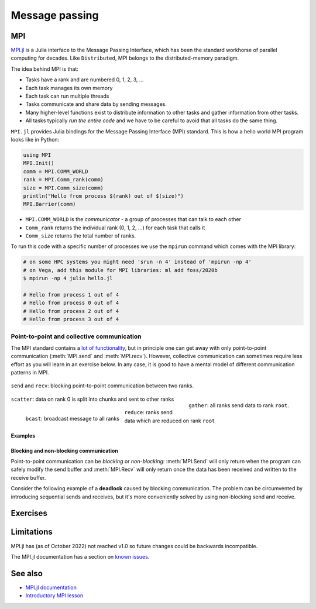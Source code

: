 Message passing
===============

.. questions::

   - What is MPI

.. instructor-note::

   - 15 min teaching
   - 15 min exercises

MPI
---


`MPI.jl <https://github.com/JuliaParallel/MPI.jl>`_ is a Julia interface to 
the Message Passing Interface, which has been the standard workhorse of 
parallel computing for decades. Like ``Distributed``, MPI belongs to the 
distributed-memory paradigm.

The idea behind MPI is that:

- Tasks have a rank and are numbered 0, 1, 2, 3, ...
- Each task manages its own memory
- Each task can run multiple threads
- Tasks communicate and share data by sending messages.
- Many higher-level functions exist to distribute information to other tasks
  and gather information from other tasks.
- All tasks typically *run the entire code* and we have to be careful to avoid
  that all tasks do the same thing.

``MPI.jl`` provides Julia bindings for the Message Passing Interface (MPI) standard.
This is how a hello world MPI program looks like in Python:

.. code-block:: julia

   using MPI
   MPI.Init()
   comm = MPI.COMM_WORLD
   rank = MPI.Comm_rank(comm)
   size = MPI.Comm_size(comm)
   println("Hello from process $(rank) out of $(size)")
   MPI.Barrier(comm)

- ``MPI.COMM_WORLD`` is the `communicator` - a group of processes that can talk to each other
- ``Comm_rank`` returns the individual rank (0, 1, 2, ...) for each task that calls it
- ``Comm_size`` returns the total number of ranks.

To run this code with a specific number of processes we use the ``mpirun`` command which 
comes with the MPI library:

.. code-block:: console

   # on some HPC systems you might need 'srun -n 4' instead of 'mpirun -np 4'
   # on Vega, add this module for MPI libraries: ml add foss/2020b  
   $ mpirun -np 4 julia hello.jl

   # Hello from process 1 out of 4
   # Hello from process 0 out of 4
   # Hello from process 2 out of 4
   # Hello from process 3 out of 4

Point-to-point and collective communication
^^^^^^^^^^^^^^^^^^^^^^^^^^^^^^^^^^^^^^^^^^^

The MPI standard contains a `lot of functionality <https://juliaparallel.org/MPI.jl/stable/refindex/>`__, 
but in principle one can get away with only point-to-point communication (:meth:`MPI.send` and 
:meth:`MPI.recv`). However, collective communication can sometimes require less effort as you 
will learn in an exercise below.
In any case, it is good to have a mental model of different communication patterns in MPI.

.. figure:: img/send-recv.png
   :align: center
   :scale: 100 %

   ``send`` and ``recv``: blocking point-to-point communication between two ranks.    

.. figure:: img/gather.png
   :align: right
   :scale: 80 %

   ``gather``: all ranks send data to rank ``root``.

.. figure:: img/scatter.png
   :align: center
   :scale: 80 %

   ``scatter``: data on rank 0 is split into chunks and sent to other ranks


.. figure:: img/broadcast.png
   :align: left
   :scale: 80 %

   ``bcast``: broadcast message to all ranks


.. figure:: img/reduction.png
   :align: center
   :scale: 100 %

   ``reduce``: ranks send data which are reduced on rank ``root``


Examples
~~~~~~~~

.. tabs::
 
   .. tab:: send/recv

      .. literalinclude:: code/send_recv.jl
         
   .. tab:: broadcast

      .. literalinclude:: code/broadcast.jl

   .. tab:: gather
      
      .. literalinclude:: code/gather.jl

   .. tab:: scatter

      .. literalinclude:: code/scatter.jl

   .. tab:: reduce

      .. literalinclude:: code/reduce.jl

.. callout:: Serialised vs buffer-like objects

   Lower-case methods (e.g. :meth:`send` and :meth:`recv`) are used to communicate generic 
   objects between MPI processes. It is also possible to send buffer-like ``isbits`` objects 
   which provides faster communication, but require the memory space to be allocated for the 
   receiving buffer prior to communication. These methods start with uppercase letters, 
   e.g. :meth:`Send`, :meth:`Recv`, :meth:`Gather` etc.   

.. callout:: Mutating vs non-mutating 

   For communication operations which receive data, MPI.jl typically
   defines two separate functions:

   - One function in which the output buffer is supplied by the user.
     as it mutates this value, it adopts the Julia convention of suffixing
     with ``!`` (e.g. :meth:`MPI.Recv!`, :meth:`MPI.Reduce!`).
   - One function which allocates the buffer for the output
     (:meth:`MPI.Recv`, :meth:`MPI.Reduce`).

Blocking and non-blocking communication
~~~~~~~~~~~~~~~~~~~~~~~~~~~~~~~~~~~~~~~

Point-to-point communication can be *blocking* or *non-blocking*: 
:meth:`MPI.Send` will only return when the program can safely modify the send buffer and 
:meth:`MPI.Recv` will only return once the data has been received and written to the receive 
buffer.

Consider the following example of a **deadlock** caused by blocking communication. 
The problem can be circumvented by introducing sequential sends and receives, but 
it's more conveniently solved by using non-blocking send and receive.

.. tabs:: 

   .. tab:: Blocking communication deadlock

      .. literalinclude:: code/deadlock.jl
         :language: julia
         :emphasize-lines: 23, 26


   .. tab:: Workaround with blocking communication

      .. literalinclude:: code/deadlock_blocking_workaround.jl
         :language: julia
         :emphasize-lines: 25, 30, 35, 39

    
   .. tab:: Non-blocking solution

      .. literalinclude:: code/deadlock_nonblocking_solution.jl
         :language: julia
         :emphasize-lines: 23, 26, 29, 31


Exercises
---------         

.. exercise:: From blocking to non-blocking

   Consider the following two examples where data is sent around "in a circle" 
   (0->1, 1->2, ..., N->0). Will it work as intended? 

      .. code-block:: julia
      
         using MPI
         MPI.Init()

         comm = MPI.COMM_WORLD
         rank = MPI.Comm_rank(comm)
         size = MPI.Comm_size(comm)

         # where to send to
         dst = mod(rank+1, size)
         # where to receive from
         src = mod(rank-1, size)

         # unititalised send and receive buffers
         send_mesg = Array{Float64}(undef, 5)
         recv_mesg = Array{Float64}(undef, 5)

         # fill the send array
         fill!(send_mesg, Float64(rank))

         print("$rank: Sending   $rank -> $dst = $send_mesg\n")
         MPI.Send(send_mesg, comm, dest=dst, tag=rank+32)

         print("$rank: Received $src -> $rank = $recv_mesg\n")
         MPI.Recv!(recv_mesg, comm, source=src,  tag=src+32)

         MPI.Barrier(comm)

   Try running this program. Were the arrays received successfully? 
   Introduce non-blocking communication to solve the problem.

   .. solution:: 

      .. code-block:: julia
            
         using MPI
         MPI.Init()

         comm = MPI.COMM_WORLD
         rank = MPI.Comm_rank(comm)
         size = MPI.Comm_size(comm)

         # where to send to
         dst = mod(rank+1, size)
         # where to receive from
         src = mod(rank-1, size)

         send_mesg = Array{Float64}(undef, 5)
         recv_mesg = Array{Float64}(undef, 5)

         # fill the send array
         fill!(send_mesg, Float64(rank))

         print("$rank: Sending   $rank -> $dst = $send_mesg\n")
         sreq = MPI.Isend(send_mesg, comm, dest=dst, tag=rank+32)

         rreq = MPI.Irecv!(recv_mesg, comm, source=src,  tag=src+32)

         stats = MPI.Waitall!([rreq, sreq])

         print("$rank: Received $src -> $rank = $recv_mesg\n")

         MPI.Barrier(comm)

.. challenge:: MPI-parallelise :meth:`compute_pi` function

   .. figure:: img/pi_with_darts.png
      :scale: 7 %
      :align: right

   Consider again the following function which estimates π by "throwing darts", 
   i.e. randomly sampling (x,y) points in the interval [0.0, 1.0] and checking 
   if they fall within the unit circle.

   .. literalinclude:: code/estimate_pi.jl
      :language: julia

   .. code-block:: julia

      num_points = 100_000_000
      estimate_pi(num_points)  # 3.14147572...

   There are several ways in which this function could be parallelised with MPI. Below you will 
   find two working solutions using collective communiation, one for doing it in an unnecessarily  
   complicated way, which is nonetheless illustrative for more general cases, and another for a 
   more compact and efficient solution. Inspect the complicated solution first!

   .. tabs:: 

      .. tab:: Dividing indices between ranks

         Study the following fully functional MPI code and then answer the questions below. Feel free 
         to add print statements to the code and run it with 
         ``mpiexecjl -np <N> julia estimate_pi.jl`` to understand what's going on.

         .. literalinclude:: code/estimate_pi_mpi_general.jl
            :language: julia

         1. For ``num_jobs = 10`` and ``size = 4``, what would be the values of ``count`` and ``remainder``?
         2. What is the purpose of the if-else block starting with ``if rank < remainder``?
         3. For ``num_jobs = 10`` and ``size = 4``, what would be the values of ``first`` and 
            ``last`` for each rank?
         4. Is load-balancing an issue in this solution?
         5. Would you expect this MPI solution to perform and scale similarly well to the distributed 
            :meth:`pmap` solution we saw in the :doc:`distributed` episode?
         6. Can you think of any improvements to the MPI algorithm algorithm employed?
            

         .. solution::

            1. :meth:`div` performs integer division, and ``div(10, 4) = 2``. The ``%`` operator 
               computes the remainder from integer division and ``10 % 4 = 2``.
            2. This block splits indices of the chunks vector between ranks. The first ``remainder`` 
               ranks get ``count + 1`` tasks each, remaining ``num_jobs - remainder`` ranks get 
               ``count`` tasks each.
            3. ``{rank 0 : [1,2,3], rank 1 : [4,5,6], rank 2 : [7,8], rank 3 : [9,10]}``
            4. Yes, load balancing is an issue becase all ranks do not get equal amount of work.
            5. It will depend on the load balancing! With e.g. 2 ranks, both ranks will have equal work and the performance 
               will be very close to the :meth:`pmap` solution with 2 workers.


      .. tab:: Compact

         Study the following fully functional MPI code and then answer the questions below. Feel free 
         to add print statements to the code and run it with 
         ``mpiexecjl -np <N> julia estimate_pi.jl`` to understand what's going on.

         .. literalinclude:: code/estimate_pi_mpi_compact.jl
            :language: julia


         .. solution::

            foo


Limitations
-----------

MPI.jl has (as of October 2022) not reached v1.0 so future changes could be backwards incompatible. 

The MPI.jl documentation has a section on `known issues <https://juliaparallel.org/MPI.jl/latest/knownissues/>`__. 



See also
--------

- `MPI.jl documentation <https://juliaparallel.org/MPI.jl/stable/>`__
- `Introductory MPI lesson <https://pdc-support.github.io/introduction-to-mpi/>`__

.. keypoints::

   - MPI is a standard work-horse of parallel computing.
   - Programming with MPI requires a different mental model.
   - Each parallel rank is executing the same program and the programmer needs to distribute 
     the work by hand.


